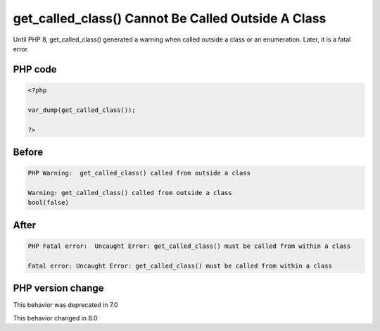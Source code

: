 .. _`get_called_class()-cannot-be-called-outside-a-class`:

get_called_class() Cannot Be Called Outside A Class
===================================================
.. meta::
	:description:
		get_called_class() Cannot Be Called Outside A Class: Until PHP 8, get_called_class() generated a warning when called outside a class or an enumeration.
	:twitter:card: summary_large_image
	:twitter:site: @exakat
	:twitter:title: get_called_class() Cannot Be Called Outside A Class
	:twitter:description: get_called_class() Cannot Be Called Outside A Class: Until PHP 8, get_called_class() generated a warning when called outside a class or an enumeration
	:twitter:creator: @exakat
	:twitter:image:src: https://php-changed-behaviors.readthedocs.io/en/latest/_static/logo.png
	:og:image: https://php-changed-behaviors.readthedocs.io/en/latest/_static/logo.png
	:og:title: get_called_class() Cannot Be Called Outside A Class
	:og:type: article
	:og:description: Until PHP 8, get_called_class() generated a warning when called outside a class or an enumeration
	:og:url: https://php-tips.readthedocs.io/en/latest/tips/get_called_class_outside_class.html
	:og:locale: en

Until PHP 8, get_called_class() generated a warning when called outside a class or an enumeration. Later, it is a fatal error.

PHP code
________
.. code-block:: php

   <?php
   
   var_dump(get_called_class());
   
   ?>

Before
______
.. code-block:: output

   PHP Warning:  get_called_class() called from outside a class
   
   Warning: get_called_class() called from outside a class
   bool(false)
   

After
______
.. code-block:: output

   PHP Fatal error:  Uncaught Error: get_called_class() must be called from within a class
   
   Fatal error: Uncaught Error: get_called_class() must be called from within a class
   


PHP version change
__________________
This behavior was deprecated in 7.0

This behavior changed in 8.0



